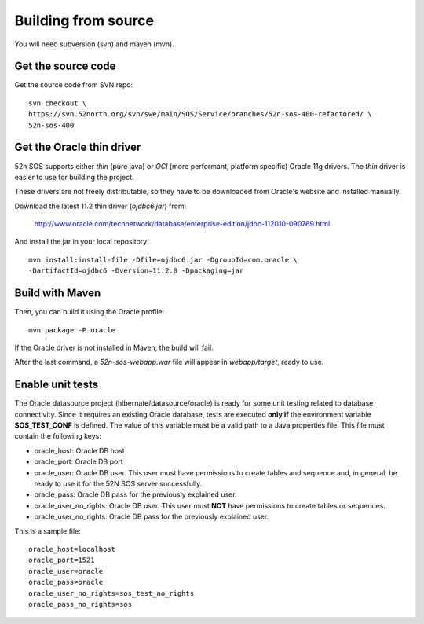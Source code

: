 Building from source
====================

You will need subversion (svn) and maven (mvn).


Get the source code
-------------------

Get the source code from SVN repo::

  svn checkout \
  https://svn.52north.org/svn/swe/main/SOS/Service/branches/52n-sos-400-refactored/ \
  52n-sos-400


Get the Oracle thin driver
--------------------------

52n SOS supports either *thin* (pure java) or *OCI* (more performant, platform specific) Oracle 11g drivers. The *thin* driver is easier to use for building the project.

These drivers are not freely distributable, so they have to be downloaded from Oracle's website and installed manually.

Download the latest 11.2 thin driver (*ojdbc6.jar*) from:

   http://www.oracle.com/technetwork/database/enterprise-edition/jdbc-112010-090769.html

And install the jar in your local repository::

    mvn install:install-file -Dfile=ojdbc6.jar -DgroupId=com.oracle \
    -DartifactId=ojdbc6 -Dversion=11.2.0 -Dpackaging=jar


Build with Maven
----------------

Then, you can build it using the Oracle profile::

    mvn package -P oracle

If the Oracle driver is not installed in Maven, the build will fail.
    
After the last command, a *52n-sos-webapp.war* file will appear in *webapp/target*, ready to use.


Enable unit tests
-----------------

The Oracle datasource project (hibernate/datasource/oracle) is ready for some unit testing related to database connectivity. Since it requires an existing Oracle database, tests are executed **only if** the environment variable **SOS_TEST_CONF** is defined. The value of this variable must be a valid path to a Java properties file. This file must contain the following keys:

* oracle_host: Oracle DB host
* oracle_port: Oracle DB port
* oracle_user: Oracle DB user. This user must have permissions to create tables and sequence and, in general, be ready
  to use it for the 52N SOS server successfully.
* oracle_pass: Oracle DB pass for the previously explained user.
* oracle_user_no_rights: Oracle DB user. This user must **NOT** have permissions to create tables or sequences.
* oracle_user_no_rights: Oracle DB pass for the previously explained user.

This is a sample file::

    oracle_host=localhost
    oracle_port=1521
    oracle_user=oracle
    oracle_pass=oracle
    oracle_user_no_rights=sos_test_no_rights
    oracle_pass_no_rights=sos

